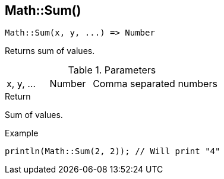[.nxsl-function]
[[func-math-sum]]
== Math::Sum()

[source,c]
----
Math::Sum(x, y, ...) => Number
----

Returns sum of values.

.Parameters
[cols="1,1,3" grid="none", frame="none"]
|===
|x, y, ...|Number|Comma separated numbers
|===

.Return
Sum of values.

.Example
[source,c]
----
println(Math::Sum(2, 2)); // Will print "4"
----
